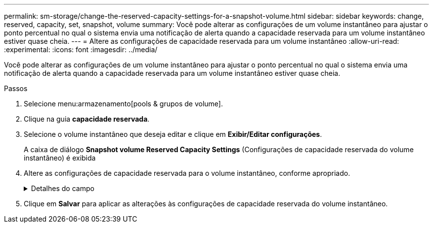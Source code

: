 ---
permalink: sm-storage/change-the-reserved-capacity-settings-for-a-snapshot-volume.html 
sidebar: sidebar 
keywords: change, reserved, capacity, set, snapshot, volume 
summary: Você pode alterar as configurações de um volume instantâneo para ajustar o ponto percentual no qual o sistema envia uma notificação de alerta quando a capacidade reservada para um volume instantâneo estiver quase cheia. 
---
= Altere as configurações de capacidade reservada para um volume instantâneo
:allow-uri-read: 
:experimental: 
:icons: font
:imagesdir: ../media/


[role="lead"]
Você pode alterar as configurações de um volume instantâneo para ajustar o ponto percentual no qual o sistema envia uma notificação de alerta quando a capacidade reservada para um volume instantâneo estiver quase cheia.

.Passos
. Selecione menu:armazenamento[pools & grupos de volume].
. Clique na guia *capacidade reservada*.
. Selecione o volume instantâneo que deseja editar e clique em *Exibir/Editar configurações*.
+
A caixa de diálogo *Snapshot volume Reserved Capacity Settings* (Configurações de capacidade reservada do volume instantâneo) é exibida

. Altere as configurações de capacidade reservada para o volume instantâneo, conforme apropriado.
+
.Detalhes do campo
[%collapsible]
====
[cols="2*"]
|===
| Definição | Descrição 


 a| 
Alerta-me quando...
 a| 
Use a caixa giratório para ajustar o ponto percentual no qual o sistema envia uma notificação de alerta quando a capacidade reservada para um volume de membro estiver quase cheia.

Quando a capacidade reservada para o volume instantâneo excede o limite especificado, o sistema envia um alerta, permitindo-lhe tempo para aumentar a capacidade reservada ou eliminar objetos desnecessários.

|===
====
. Clique em *Salvar* para aplicar as alterações às configurações de capacidade reservada do volume instantâneo.

